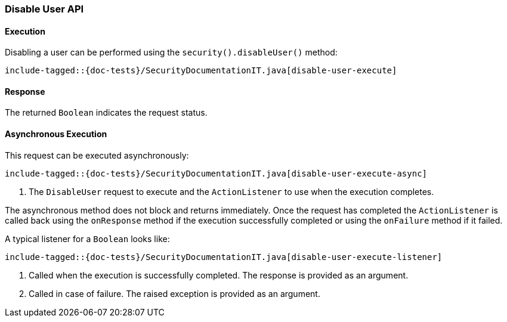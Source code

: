 [[java-rest-high-security-disable-user]]
=== Disable User API

[[java-rest-high-security-disable-user-execution]]
==== Execution

Disabling a user can be performed using the `security().disableUser()`
method:

["source","java",subs="attributes,callouts,macros"]
--------------------------------------------------
include-tagged::{doc-tests}/SecurityDocumentationIT.java[disable-user-execute]
--------------------------------------------------

[[java-rest-high-security-disable-user-response]]
==== Response

The returned `Boolean` indicates the request status.

[[java-rest-high-security-disable-user-async]]
==== Asynchronous Execution

This request can be executed asynchronously:

["source","java",subs="attributes,callouts,macros"]
--------------------------------------------------
include-tagged::{doc-tests}/SecurityDocumentationIT.java[disable-user-execute-async]
--------------------------------------------------
<1> The `DisableUser` request to execute and the `ActionListener` to use when
the execution completes.

The asynchronous method does not block and returns immediately. Once the request
has completed the `ActionListener` is called back using the `onResponse` method
if the execution successfully completed or using the `onFailure` method if
it failed.

A typical listener for a `Boolean` looks like:

["source","java",subs="attributes,callouts,macros"]
--------------------------------------------------
include-tagged::{doc-tests}/SecurityDocumentationIT.java[disable-user-execute-listener]
--------------------------------------------------
<1> Called when the execution is successfully completed. The response is
provided as an argument.
<2> Called in case of failure. The raised exception is provided as an argument.
